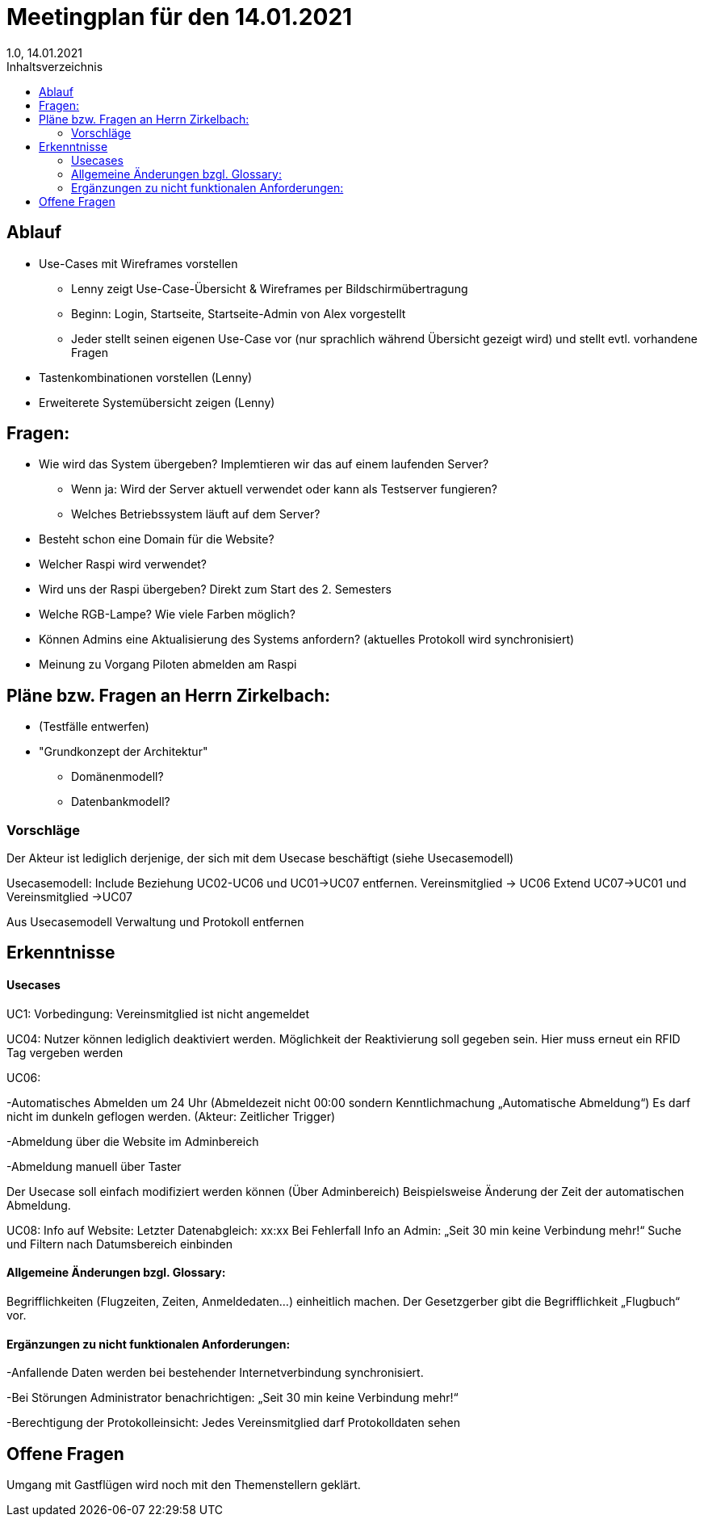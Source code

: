 = Meetingplan für den 14.01.2021
1.0, 14.01.2021
:toc: 
:toc-title: Inhaltsverzeichnis

== Ablauf

* Use-Cases mit Wireframes vorstellen
** Lenny zeigt Use-Case-Übersicht & Wireframes per Bildschirmübertragung
** Beginn: Login, Startseite, Startseite-Admin von Alex vorgestellt 
** Jeder stellt seinen eigenen Use-Case vor (nur sprachlich während Übersicht gezeigt wird) und stellt evtl. vorhandene Fragen

* Tastenkombinationen vorstellen (Lenny)

* Erweiterete Systemübersicht zeigen (Lenny)

== Fragen:
* Wie wird das System übergeben? Implemtieren wir das auf einem laufenden Server?
** Wenn ja: Wird der Server aktuell verwendet oder kann als Testserver fungieren?
** Welches Betriebssystem läuft auf dem Server?
* Besteht schon eine Domain für die Website?
* Welcher Raspi wird verwendet?
* Wird uns der Raspi übergeben? Direkt zum Start des 2. Semesters
* Welche RGB-Lampe? Wie viele Farben möglich?
* Können Admins eine Aktualisierung des Systems anfordern? (aktuelles Protokoll wird synchronisiert)
* Meinung zu Vorgang Piloten abmelden am Raspi



== Pläne bzw. Fragen an Herrn Zirkelbach:

* (Testfälle entwerfen)
* "Grundkonzept der Architektur"
** Domänenmodell?
** Datenbankmodell?

=== Vorschläge
Der Akteur ist lediglich derjenige, der sich mit dem Usecase beschäftigt (siehe Usecasemodell)

Usecasemodell: Include Beziehung UC02-UC06 und UC01->UC07 entfernen. Vereinsmitglied -> UC06
Extend UC07->UC01 und Vereinsmitglied ->UC07

Aus Usecasemodell Verwaltung und Protokoll entfernen


== Erkenntnisse
==== Usecases
UC1: Vorbedingung: Vereinsmitglied ist nicht angemeldet

UC04: Nutzer können lediglich deaktiviert werden. Möglichkeit der Reaktivierung soll gegeben sein. Hier muss erneut ein RFID Tag vergeben werden

UC06: 

-Automatisches Abmelden um 24 Uhr (Abmeldezeit nicht 00:00 sondern Kenntlichmachung „Automatische Abmeldung“) Es darf nicht im dunkeln geflogen werden. (Akteur: Zeitlicher Trigger)

-Abmeldung über die Website im Adminbereich

-Abmeldung manuell über Taster

Der Usecase soll einfach modifiziert werden können (Über Adminbereich) Beispielsweise Änderung der Zeit der automatischen Abmeldung.

UC08: Info auf Website: Letzter Datenabgleich: xx:xx 
Bei Fehlerfall Info an Admin: „Seit 30 min keine Verbindung mehr!“
Suche und Filtern nach Datumsbereich einbinden

==== Allgemeine Änderungen bzgl. Glossary: 
Begrifflichkeiten (Flugzeiten, Zeiten, Anmeldedaten…) einheitlich machen. Der Gesetzgerber gibt die Begrifflichkeit „Flugbuch“ vor.


==== Ergänzungen zu nicht funktionalen Anforderungen: 
-Anfallende Daten werden bei bestehender Internetverbindung synchronisiert. 

-Bei Störungen Administrator benachrichtigen: „Seit 30 min keine Verbindung mehr!“

-Berechtigung der Protokolleinsicht: Jedes Vereinsmitglied darf Protokolldaten sehen


== Offene Fragen

Umgang mit Gastflügen wird noch mit den Themenstellern geklärt.


